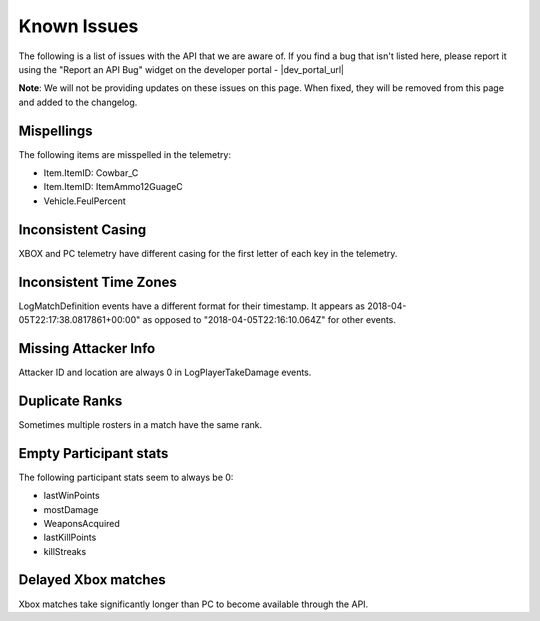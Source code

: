 .. _known-issues:

Known Issues
============
The following is a list of issues with the API that we are aware of. If you find a bug that isn't listed here, please report it using the "Report an API Bug" widget on the developer portal - |dev_portal_url|

**Note**: We will not be providing updates on these issues on this page. When fixed, they will be removed from this page and added to the changelog.

Mispellings
-----------
The following items are misspelled in the telemetry:

- Item.ItemID: Cowbar_C
- Item.ItemID: ItemAmmo12GuageC
- Vehicle.FeulPercent



Inconsistent Casing
-------------------
XBOX and PC telemetry have different casing for the first letter of each key in the telemetry.



Inconsistent Time Zones
-----------------------
LogMatchDefinition events have a different format for their timestamp. It appears as 2018-04-05T22:17:38.0817861+00:00" as opposed to "2018-04-05T22:16:10.064Z" for other events.



Missing Attacker Info
---------------------
Attacker ID and location are always 0 in LogPlayerTakeDamage events.



Duplicate Ranks
---------------
Sometimes multiple rosters in a match have the same rank.



Empty Participant stats
-----------------------
The following participant stats seem to always be 0:

- lastWinPoints
- mostDamage
- WeaponsAcquired
- lastKillPoints
- killStreaks



Delayed Xbox matches
--------------------
Xbox matches take significantly longer than PC to become available through the API.
